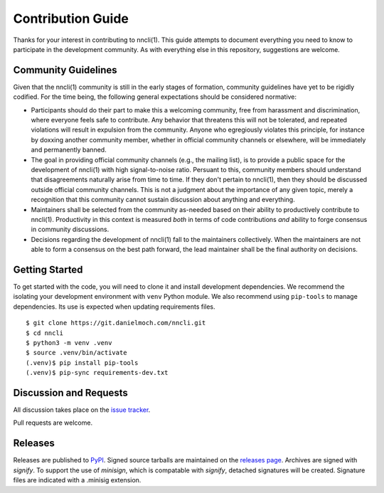 Contribution Guide
==================

Thanks for your interest in contributing to nncli(1). This guide
attempts to document everything you need to know to participate in the
development community. As with everything else in this repository,
suggestions are welcome.

Community Guidelines
--------------------

Given that the nncli(1) community is still in the early stages of
formation, community guidelines have yet to be rigidly codified. For
the time being, the following general expectations should be
considered normative:

- Participants should do their part to make this a welcoming
  community, free from harassment and discrimination, where everyone
  feels safe to contribute. Any behavior that threatens this will not
  be tolerated, and repeated violations will result in expulsion from
  the community. Anyone who egregiously violates this principle, for
  instance by doxxing another community member, whether in official
  community channels or elsewhere, will be immediately and permanently
  banned.

- The goal in providing official community channels (e.g., the mailing
  list), is to provide a public space for the development of nncli(1)
  with high signal-to-noise ratio. Persuant to this, community members
  should understand that disagreements naturally arise from time to
  time. If they don't pertain to nncli(1), then they should be
  discussed outside official community channels. This is not a
  judgment about the importance of any given topic, merely a
  recognition that this community cannot sustain discussion about
  anything and everything.

- Maintainers shall be selected from the community as-needed based on
  their ability to productively contribute to nncli(1). Productivity
  in this context is measured *both* in terms of code contributions
  *and* ability to forge consensus in community discussions.

- Decisions regarding the development of nncli(1) fall to the
  maintainers collectively. When the maintainers are not able to form
  a consensus on the best path forward, the lead maintainer shall be
  the final authority on decisions.

Getting Started
---------------

To get started with the code, you will need to clone it and install
development dependencies. We recommend the isolating your development
environment with ``venv`` Python module. We also recommend using
``pip-tools`` to manage dependencies. Its use is expected when
updating requirements files.

::

   $ git clone https://git.danielmoch.com/nncli.git
   $ cd nncli
   $ python3 -m venv .venv
   $ source .venv/bin/activate
   (.venv)$ pip install pip-tools
   (.venv)$ pip-sync requirements-dev.txt

Discussion and Requests
-----------------------

All discussion takes place on the `issue tracker`_.

Pull requests are welcome.

Releases
--------

Releases are published to PyPI_.
Signed source tarballs are maintained on the `releases page`_.
Archives are signed with `signify`.
To support the use of `minisign`, which is compatable with `signify`,
detached signatures will be created.
Signature files are indicated with a .minisig extension.

.. _PyPI: https://pypi.org/project/nncli/
.. _issue tracker: https://github.com/djmoch/nncli/issues
.. _releases page: https://github.com/djmoch/nncli/releases
